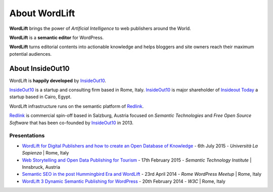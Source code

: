 About WordLift
===============
**WordLift** brings the power of *Artificial Intelligence* to web publishers around the World. 

**WordLift** is a **semantic editor** for WordPress.

**WordLift** turns editorial contents into actionable knowledge and helps bloggers and site owners reach their maximum potential audiences.

About InsideOut10
_____________

WordLift is **happily developed** by InsideOut10_.

InsideOut10_ is a start­up and consulting firm based in Rome, Italy. 
InsideOut10_ is major shareholder of `Insideout Today <http://insideout.today>`_ a startup based in Cairo, Egypt.

WordLift infrastructure runs on the semantic platform of Redlink_. 

Redlink_ is commercial spin-off based in Salzburg, Austria focused on *Semantic Technologies* and *Free Open Source Software* that has been co-founded by InsideOut10_ in 2013.

.. _InsideOut10: http://insideout.io/
.. _Redlink: http://redlink.co/

Presentations
^^^^^^^^^^^^^^^
* `WordLift for Digital Publishers and how to create an Open Database of Knowledge <http://www.slideshare.net/cyberandy/wordlift-for-digital-publishers-and-how-to-create-an-open-database-of-knowledge>`_ - 6th July 2015 - *Università La Sapienza* | Rome, Italy

* `Web Storytelling and Open Data Publishing for Tourism <http://www.slideshare.net/cyberandy/web-storytelling-and-open-data-publishing-for-tourism>`_ - 17th February 2015 - *Semantic Technology Institute* | Innsbruck, Austria 	   

* `Semantic SEO in the post Hummingbird Era and WordLift <http://www.slideshare.net/cyberandy/semantic-seo-wordpressenglish>`_ - 23rd April 2014 - *Rome WordPress Meetup* | Rome, Italy 

* `WordLift 3 Dynamic Semantic Publishing for WordPress <http://www.slideshare.net/cyberandy/wordlift-30-dynamic-semantic-publishing-for-wordpress>`_ - 20th February 2014 - *W3C* | Rome, Italy 	  


